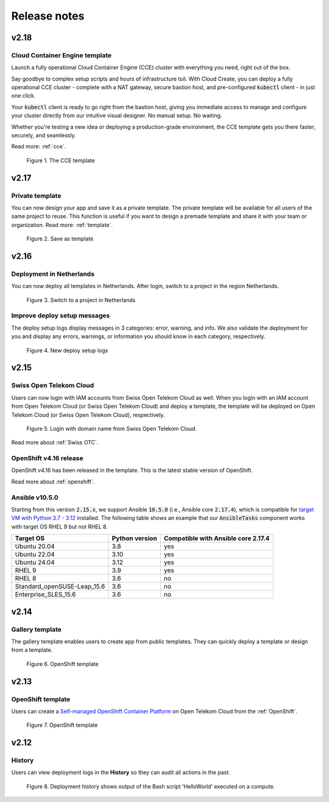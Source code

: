 .. _Release notes:

*************
Release notes
*************

v2.18
=====

Cloud Container Engine template
-------------------------------

Launch a fully operational Cloud Container Engine (CCE) cluster with everything you need, right out of the box.

Say goodbye to complex setup scripts and hours of infrastructure toil. With Cloud Create, you can deploy a fully operational CCE cluster - complete with a NAT gateway, secure bastion host, and pre-configured :code:`kubectl` client - in just one click.

Your :code:`kubectl` client is ready to go right from the bastion host, giving you immediate access to manage and configure your cluster directly from our intuitive visual designer. No manual setup. No waiting.

Whether you're testing a new idea or deploying a production-grade environment, the CCE template gets you there faster, securely, and seamlessly.

Read more: :ref:`cce`.

.. figure:: /_static/images/service-catalogs/cce1.png
  :width: 900

  Figure 1. The CCE template

v2.17
=====

Private template
----------------

You can now design your app and save it as a private template. The private template will be available for all users of the same project to reuse. This function is useful if you want to design a premade template and share it with your team or organization. Read more: :ref:`template`.

.. figure:: /_static/images/private_template1.png
  :width: 700

  Figure 2. Save as template

v2.16
=====

Deployment in Netherlands
-------------------------

You can now deploy all templates in Netherlands. After login, switch to a project in the region Netherlands.

.. figure:: /_static/images/features/v2.16-netherlands.png
  :width: 800

  Figure 3. Switch to a project in Netherlands

Improve deploy setup messages
-----------------------------

The deploy setup logs display messages in 3 categories: error, warning, and info. We also validate the deployment for you and display any errors, warnings, or information you should know in each category, respectively.

.. figure:: /_static/images/features/v2.16-setup-logs.png
  :width: 800

  Figure 4. New deploy setup logs

v2.15
=====

Swiss Open Telekom Cloud
------------------------

Users can now login with IAM accounts from Swiss Open Telekom Cloud as well. When you login with an IAM account from Open Telekom Cloud (or Swiss Open Telekom Cloud) and deploy a template, the template will be deployed on Open Telekom Cloud (or Swiss Open Telekom Cloud), respectively.

.. figure:: /_static/images/features/v2.15-login-swiss-otc.png
  :width: 800

  Figure 5. Login with domain name from Swiss Open Telekom Cloud.

Read more about :ref:`Swiss OTC`.

OpenShift v4.16 release
-----------------------

OpenShift v4.16 has been released in the template. This is the latest stable version of OpenShift.

Read more about :ref:`openshift`.

Ansible v10.5.0
---------------

Starting from this version :code:`2.15.x`, we support Ansible :code:`10.5.0` (i.e., Ansible core :code:`2.17.4`), which is compatible for `target VM with Python 3.7 - 3.12 <https://docs.ansible.com/ansible/latest/reference_appendices/release_and_maintenance.html>`_ installed. The following table shows an example that our :code:`AnsibleTasks` component works with target OS RHEL 9 but not RHEL 8.

+-----------------------------+----------------+-------------------------------------+
| Target OS                   | Python version | Compatible with Ansible core 2.17.4 |
+=============================+================+=====================================+
| Ubuntu 20.04                | 3.8            | yes                                 |
+-----------------------------+----------------+-------------------------------------+
| Ubuntu 22.04                | 3.10           | yes                                 |
+-----------------------------+----------------+-------------------------------------+
| Ubuntu 24.04                | 3.12           | yes                                 |
+-----------------------------+----------------+-------------------------------------+
| RHEL 9                      | 3.9            | yes                                 |
+-----------------------------+----------------+-------------------------------------+
| RHEL 8                      | 3.6            | no                                  |
+-----------------------------+----------------+-------------------------------------+
| Standard_openSUSE-Leap_15.6 | 3.6            | no                                  |
+-----------------------------+----------------+-------------------------------------+
| Enterprise_SLES_15.6        | 3.6            | no                                  |
+-----------------------------+----------------+-------------------------------------+

v2.14
=====

Gallery template
----------------

The gallery template enables users to create app from public templates. They can quickly deploy a template or design from a template.

.. figure:: /_static/images/features/overview-templates.png
  :width: 800

  Figure 6. OpenShift template

v2.13
=====

OpenShift template
------------------

Users can create a `Self-managed OpenShift Container Platform <https://www.redhat.com/en/technologies/cloud-computing/openshift/container-platform>`_ on Open Telekom Cloud from the :ref:`OpenShift`.

.. figure:: /_static/images/features/openshift.png
  :width: 800

  Figure 7. OpenShift template

v2.12
=====

History
-------

Users can view deployment logs in the **History** so they can audit all actions in the past.

.. figure:: /_static/images/features/deployment_history.png
  :width: 800

  Figure 8. Deployment history shows output of the Bash script 'HelloWorld' executed on a compute.